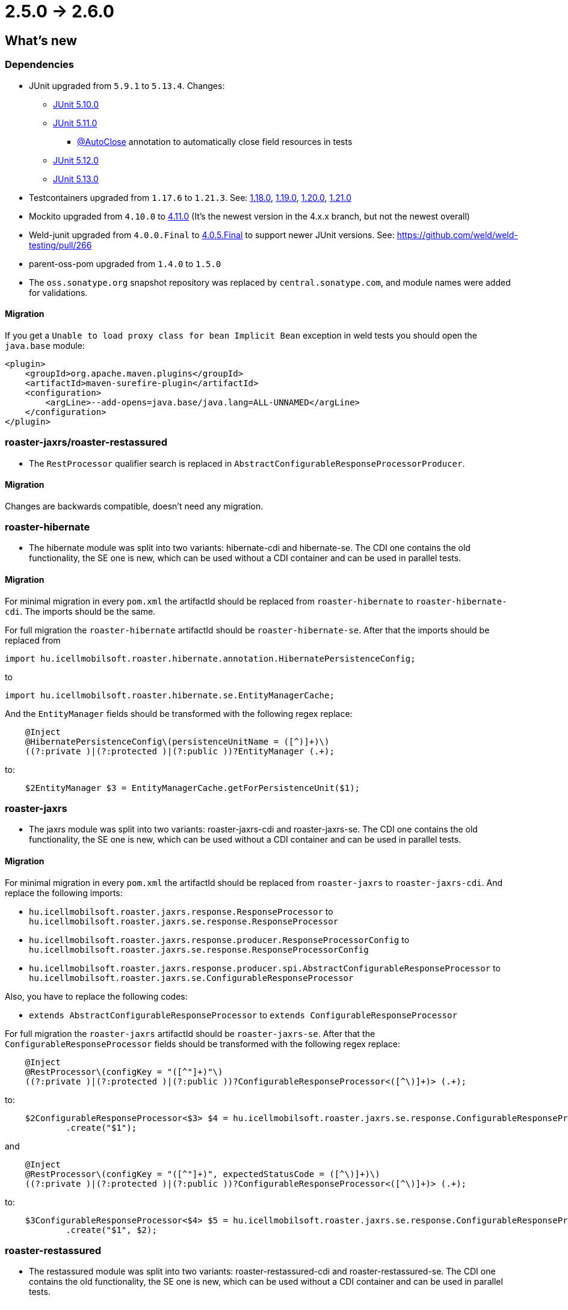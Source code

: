 = 2.5.0 -> 2.6.0

== What's new

=== Dependencies

* JUnit upgraded from `5.9.1` to `5.13.4`. Changes:
** https://docs.junit.org/5.10.0/release-notes/[JUnit 5.10.0]
** https://docs.junit.org/5.11.0/release-notes/[JUnit 5.11.0]
*** https://docs.junit.org/current/user-guide/#writing-tests-built-in-extensions-AutoClose[@AutoClose] annotation to automatically close field resources in tests
** https://docs.junit.org/5.12.0/release-notes/[JUnit 5.12.0]
** https://docs.junit.org/5.13.0/release-notes/[JUnit 5.13.0]
* Testcontainers upgraded from `1.17.6` to `1.21.3`.
See: https://github.com/testcontainers/testcontainers-java/releases/tag/1.18.0[1.18.0],
https://github.com/testcontainers/testcontainers-java/releases/tag/1.19.0[1.19.0],
https://github.com/testcontainers/testcontainers-java/releases/tag/1.20.0[1.20.0],
https://github.com/testcontainers/testcontainers-java/releases/tag/1.21.0[1.21.0]
* Mockito upgraded from `4.10.0` to https://github.com/mockito/mockito/releases/tag/v4.11.0[4.11.0]
(It's the newest version in the 4.x.x branch, but not the newest overall)
* Weld-junit upgraded from `4.0.0.Final` to https://github.com/weld/weld-testing/releases/tag/4.0.5.Final[4.0.5.Final] to support newer JUnit versions. See: https://github.com/weld/weld-testing/pull/266
* parent-oss-pom upgraded from `1.4.0` to `1.5.0`
* The `oss.sonatype.org` snapshot repository was replaced by `central.sonatype.com`, and module names were added for validations.

==== Migration

If you get a `Unable to load proxy class for bean Implicit Bean` exception in weld tests you should open the `java.base` module:
[source,xml]
----
<plugin>
    <groupId>org.apache.maven.plugins</groupId>
    <artifactId>maven-surefire-plugin</artifactId>
    <configuration>
        <argLine>--add-opens=java.base/java.lang=ALL-UNNAMED</argLine>
    </configuration>
</plugin>
----

=== roaster-jaxrs/roaster-restassured

* The `RestProcessor` qualifier search is replaced in `AbstractConfigurableResponseProcessorProducer`.

==== Migration

Changes are backwards compatible, doesn't need any migration.

=== roaster-hibernate

* The hibernate module was split into two variants: hibernate-cdi and hibernate-se. The CDI one contains the old functionality,
the SE one is new, which can be used without a CDI container and can be used in parallel tests.

==== Migration

For minimal migration in every `pom.xml` the artifactId should be replaced from `roaster-hibernate` to `roaster-hibernate-cdi`.
The imports should be the same.

For full migration the `roaster-hibernate` artifactId should be `roaster-hibernate-se`.
After that the imports should be replaced from

`import hu.icellmobilsoft.roaster.hibernate.annotation.HibernatePersistenceConfig;`

to

`import hu.icellmobilsoft.roaster.hibernate.se.EntityManagerCache;`

And the `EntityManager` fields should be transformed with the following regex replace:

[source,java]
----
    @Inject
    @HibernatePersistenceConfig\(persistenceUnitName = ([^)]+)\)
    ((?:private )|(?:protected )|(?:public ))?EntityManager (.+);
----

to:

[source,java]
----
    $2EntityManager $3 = EntityManagerCache.getForPersistenceUnit($1);
----

=== roaster-jaxrs

* The jaxrs module was split into two variants: roaster-jaxrs-cdi and roaster-jaxrs-se. The CDI one contains the old functionality,
the SE one is new, which can be used without a CDI container and can be used in parallel tests.

==== Migration

For minimal migration in every `pom.xml` the artifactId should be replaced from `roaster-jaxrs` to `roaster-jaxrs-cdi`.
And replace the following imports:

* `hu.icellmobilsoft.roaster.jaxrs.response.ResponseProcessor`
to `hu.icellmobilsoft.roaster.jaxrs.se.response.ResponseProcessor`
* `hu.icellmobilsoft.roaster.jaxrs.response.producer.ResponseProcessorConfig`
to `hu.icellmobilsoft.roaster.jaxrs.se.response.ResponseProcessorConfig`
* `hu.icellmobilsoft.roaster.jaxrs.response.producer.spi.AbstractConfigurableResponseProcessor`
to `hu.icellmobilsoft.roaster.jaxrs.se.ConfigurableResponseProcessor`

Also, you have to replace the following codes:

* `extends AbstractConfigurableResponseProcessor` to `extends ConfigurableResponseProcessor`

For full migration the `roaster-jaxrs` artifactId should be `roaster-jaxrs-se`.
After that the `ConfigurableResponseProcessor` fields should be transformed with the following regex replace:

[source,java]
----
    @Inject
    @RestProcessor\(configKey = "([^"]+)"\)
    ((?:private )|(?:protected )|(?:public ))?ConfigurableResponseProcessor<([^\)]+)> (.+);
----

to:

[source,java]
----
    $2ConfigurableResponseProcessor<$3> $4 = hu.icellmobilsoft.roaster.jaxrs.se.response.ConfigurableResponseProcessorFactory
            .create("$1");
----

and

[source,java]
----
    @Inject
    @RestProcessor\(configKey = "([^"]+)", expectedStatusCode = ([^\)]+)\)
    ((?:private )|(?:protected )|(?:public ))?ConfigurableResponseProcessor<([^\)]+)> (.+);
----
to:
[source,java]
----
    $3ConfigurableResponseProcessor<$4> $5 = hu.icellmobilsoft.roaster.jaxrs.se.response.ConfigurableResponseProcessorFactory
            .create("$1", $2);
----

=== roaster-restassured

* The restassured module was split into two variants: roaster-restassured-cdi and roaster-restassured-se. The CDI one contains the old functionality,
the SE one is new, which can be used without a CDI container and can be used in parallel tests.

==== Migration

For minimal migration in every `pom.xml` the artifactId should be replaced from `roaster-restassured` to `roaster-restassured-cdi`.
And replace the following imports:

* `hu.icellmobilsoft.roaster.restassured.response.ResponseProcessor`
to `hu.icellmobilsoft.roaster.restassured.se.response.ResponseProcessor`
* `hu.icellmobilsoft.roaster.restassured.response.producer.spi.AbstractConfigurableResponseProcessor`
to `hu.icellmobilsoft.roaster.restassured.se.response.ConfigurableResponseProcessor`

Also, you have to replace the following codes:

* `extends AbstractConfigurableResponseProcessor` to `extends ConfigurableResponseProcessor`

For full migration the `roaster-restassured` artifactId should be `roaster-restassured-se`.
After that the `ConfigurableResponseProcessor` fields should be transformed with the following regex replace:

[source,java]
----
    @Inject
    @RestProcessor\(configKey = "([^"]+)"\)
    ((?:private )|(?:protected )|(?:public ))?ConfigurableResponseProcessor<([^\)]+)> (.+);
----
to:
[source,java]
----
    $2ConfigurableResponseProcessor<$3> $4 = hu.icellmobilsoft.roaster.restassured.se.response.ConfigurableResponseProcessorFactory
            .create("$1");
----

and

[source,java]
----
    @Inject
    @RestProcessor\(configKey = "([^"]+)", expectedStatusCode = ([^\)]+)\)
    ((?:private )|(?:protected )|(?:public ))?ConfigurableResponseProcessor<([^\)]+)> (.+);
----
to:
[source,java]
----
    $3ConfigurableResponseProcessor<$4> $5 = hu.icellmobilsoft.roaster.restassured.se.response.ConfigurableResponseProcessorFactory
            .create("$1", $2);
----
